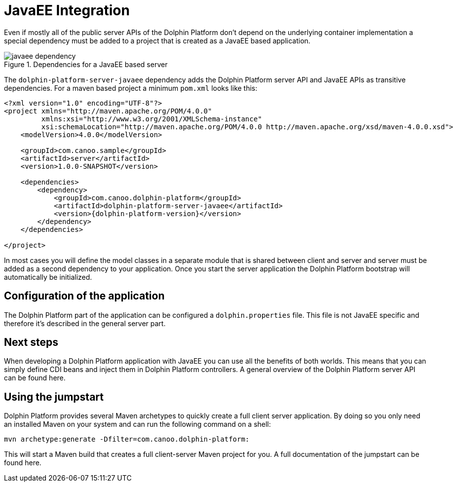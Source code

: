 
= JavaEE Integration

Even if mostly all of the public server APIs of the Dolphin Platform don't depend on the underlying container
implementation a special dependency must be added to a project that is created as a JavaEE based application.

.Dependencies for a JavaEE based server
image::javaee-dependency.png[]

The `dolphin-platform-server-javaee` dependency adds the Dolphin Platform server API and JavaEE APIs as transitive
dependencies. For a maven based project a minimum  `pom.xml` looks like this:

[source,xml]
[subs="verbatim,attributes"]
----
<?xml version="1.0" encoding="UTF-8"?>
<project xmlns="http://maven.apache.org/POM/4.0.0"
         xmlns:xsi="http://www.w3.org/2001/XMLSchema-instance"
         xsi:schemaLocation="http://maven.apache.org/POM/4.0.0 http://maven.apache.org/xsd/maven-4.0.0.xsd">
    <modelVersion>4.0.0</modelVersion>

    <groupId>com.canoo.sample</groupId>
    <artifactId>server</artifactId>
    <version>1.0.0-SNAPSHOT</version>

    <dependencies>
        <dependency>
            <groupId>com.canoo.dolphin-platform</groupId>
            <artifactId>dolphin-platform-server-javaee</artifactId>
            <version>{dolphin-platform-version}</version>
        </dependency>
    </dependencies>

</project>
----

In most cases you will define the model classes in a separate module that is shared between client and server and server
must be added as a second dependency to your application.
Once you start the server application the Dolphin Platform bootstrap will automatically be initialized.

== Configuration of the application

The Dolphin Platform part of the application can be configured a `dolphin.properties` file. This file is not JavaEE
specific and therefore it's described in the general server part.

== Next steps

When developing a Dolphin Platform application with JavaEE you can use all the benefits of both worlds. This means that
you can simply define CDI beans and inject them in Dolphin Platform controllers. A general overview of the Dolphin
Platform server API can be found here.

== Using the jumpstart

Dolphin Platform provides several Maven archetypes to quickly create a full client server application. By doing so you
only need an installed Maven on your system and can run the following command on a shell:

[source,shell]
----
mvn archetype:generate -Dfilter=com.canoo.dolphin-platform:
----

This will start a Maven build that creates a full client-server Maven project for you. A full documentation of the
jumpstart can be found here.
